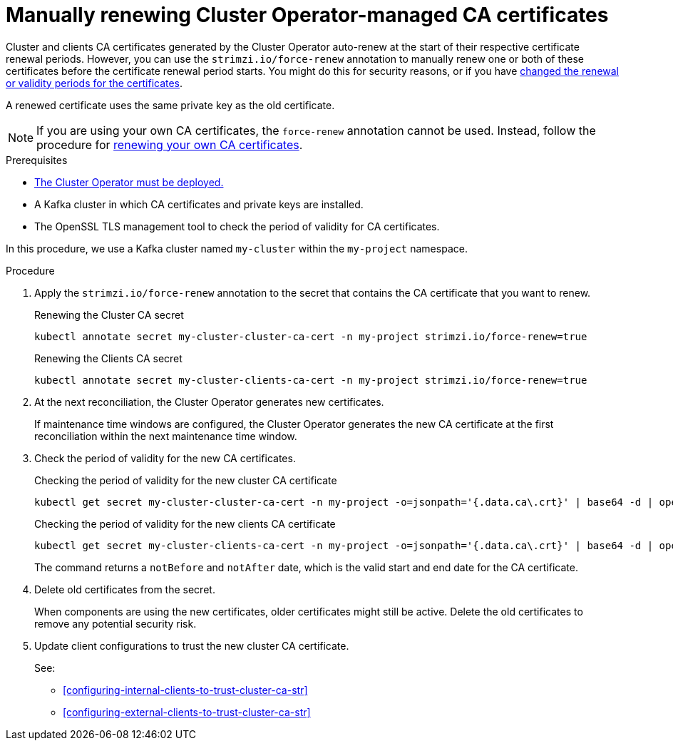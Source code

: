 // Module included in the following assemblies:
//
// assembly-security.adoc

[id='proc-renewing-ca-certs-manually-{context}']

= Manually renewing Cluster Operator-managed CA certificates

[role="_abstract"]
Cluster and clients CA certificates generated by the Cluster Operator auto-renew at the start of their respective certificate renewal periods.
However, you can use the `strimzi.io/force-renew` annotation to manually renew one or both of these certificates before the certificate renewal period starts.
You might do this for security reasons, or if you have xref:con-certificate-renewal-str[changed the renewal or validity periods for the certificates].

A renewed certificate uses the same private key as the old certificate.

NOTE: If you are using your own CA certificates, the `force-renew` annotation cannot be used.
Instead, follow the procedure for xref:renewing-your-own-ca-certificates-{context}[renewing your own CA certificates].

.Prerequisites

* xref:deploying-cluster-operator-str[The Cluster Operator must be deployed.]
* A Kafka cluster in which CA certificates and private keys are installed.
* The OpenSSL TLS management tool to check the period of validity for CA certificates.

In this procedure, we use a Kafka cluster named `my-cluster` within the `my-project` namespace.

.Procedure

. Apply the `strimzi.io/force-renew` annotation to the secret that contains the CA certificate that you want to renew.
+
.Renewing the Cluster CA secret
[source,shell]
----
kubectl annotate secret my-cluster-cluster-ca-cert -n my-project strimzi.io/force-renew=true

----
+
.Renewing the Clients CA secret
[source,shell]
----
kubectl annotate secret my-cluster-clients-ca-cert -n my-project strimzi.io/force-renew=true
----

. At the next reconciliation, the Cluster Operator generates new certificates. 
+
If maintenance time windows are configured, the Cluster Operator generates the new CA certificate at the first reconciliation within the next maintenance time window.

. Check the period of validity for the new CA certificates.
+
.Checking the period of validity for the new cluster CA certificate
[source,shell]
----
kubectl get secret my-cluster-cluster-ca-cert -n my-project -o=jsonpath='{.data.ca\.crt}' | base64 -d | openssl x509 -noout -dates
----
+
.Checking the period of validity for the new clients CA certificate
[source,shell]
----
kubectl get secret my-cluster-clients-ca-cert -n my-project -o=jsonpath='{.data.ca\.crt}' | base64 -d | openssl x509 -noout -dates
----
+
The command returns a `notBefore` and `notAfter` date, which is the valid start and end date for the CA certificate.

. Delete old certificates from the secret.
+
When components are using the new certificates, older certificates might still be active.
Delete the old certificates to remove any potential security risk.

. Update client configurations to trust the new cluster CA certificate.
+
See:
+
--
* xref:configuring-internal-clients-to-trust-cluster-ca-str[]
* xref:configuring-external-clients-to-trust-cluster-ca-str[]
--
